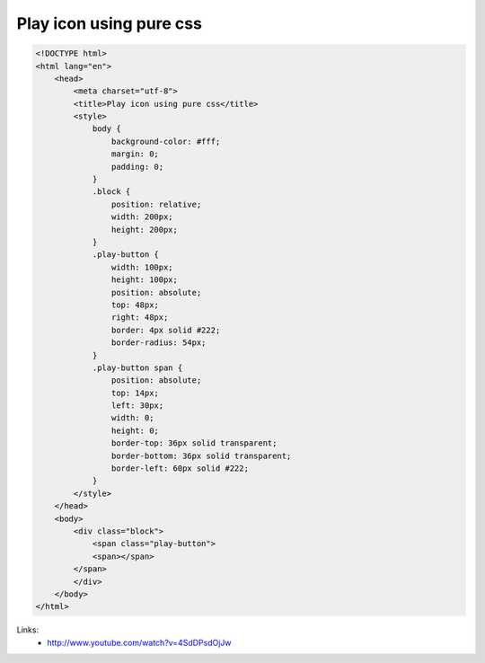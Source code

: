 Play icon using pure css
========================

.. image:: https://raw.githubusercontent.com/nanvel/blog/master/2013/07/play_icon.png
    :width: 141px
    :alt: Play icon using pure css
    :align: left

.. code-block:: html

    <!DOCTYPE html>
    <html lang="en">
        <head>
            <meta charset="utf-8">
            <title>Play icon using pure css</title>
            <style>
                body {
                    background-color: #fff;
                    margin: 0;
                    padding: 0;
                }
                .block {
                    position: relative;
                    width: 200px;
                    height: 200px;
                }
                .play-button {
                    width: 100px;
                    height: 100px;
                    position: absolute;
                    top: 48px;
                    right: 48px;
                    border: 4px solid #222;
                    border-radius: 54px;
                }
                .play-button span {
                    position: absolute;
                    top: 14px;
                    left: 30px;
                    width: 0;
                    height: 0;
                    border-top: 36px solid transparent;
                    border-bottom: 36px solid transparent;
                    border-left: 60px solid #222;
                }
            </style>
        </head>
        <body>
            <div class="block">
                <span class="play-button">
                <span></span>
            </span>
            </div>
        </body>
    </html>

Links:
    - http://www.youtube.com/watch?v=4SdDPsdOjJw

.. info::
    :tags: CSS
    :place: Starobilsk, Ukraine
